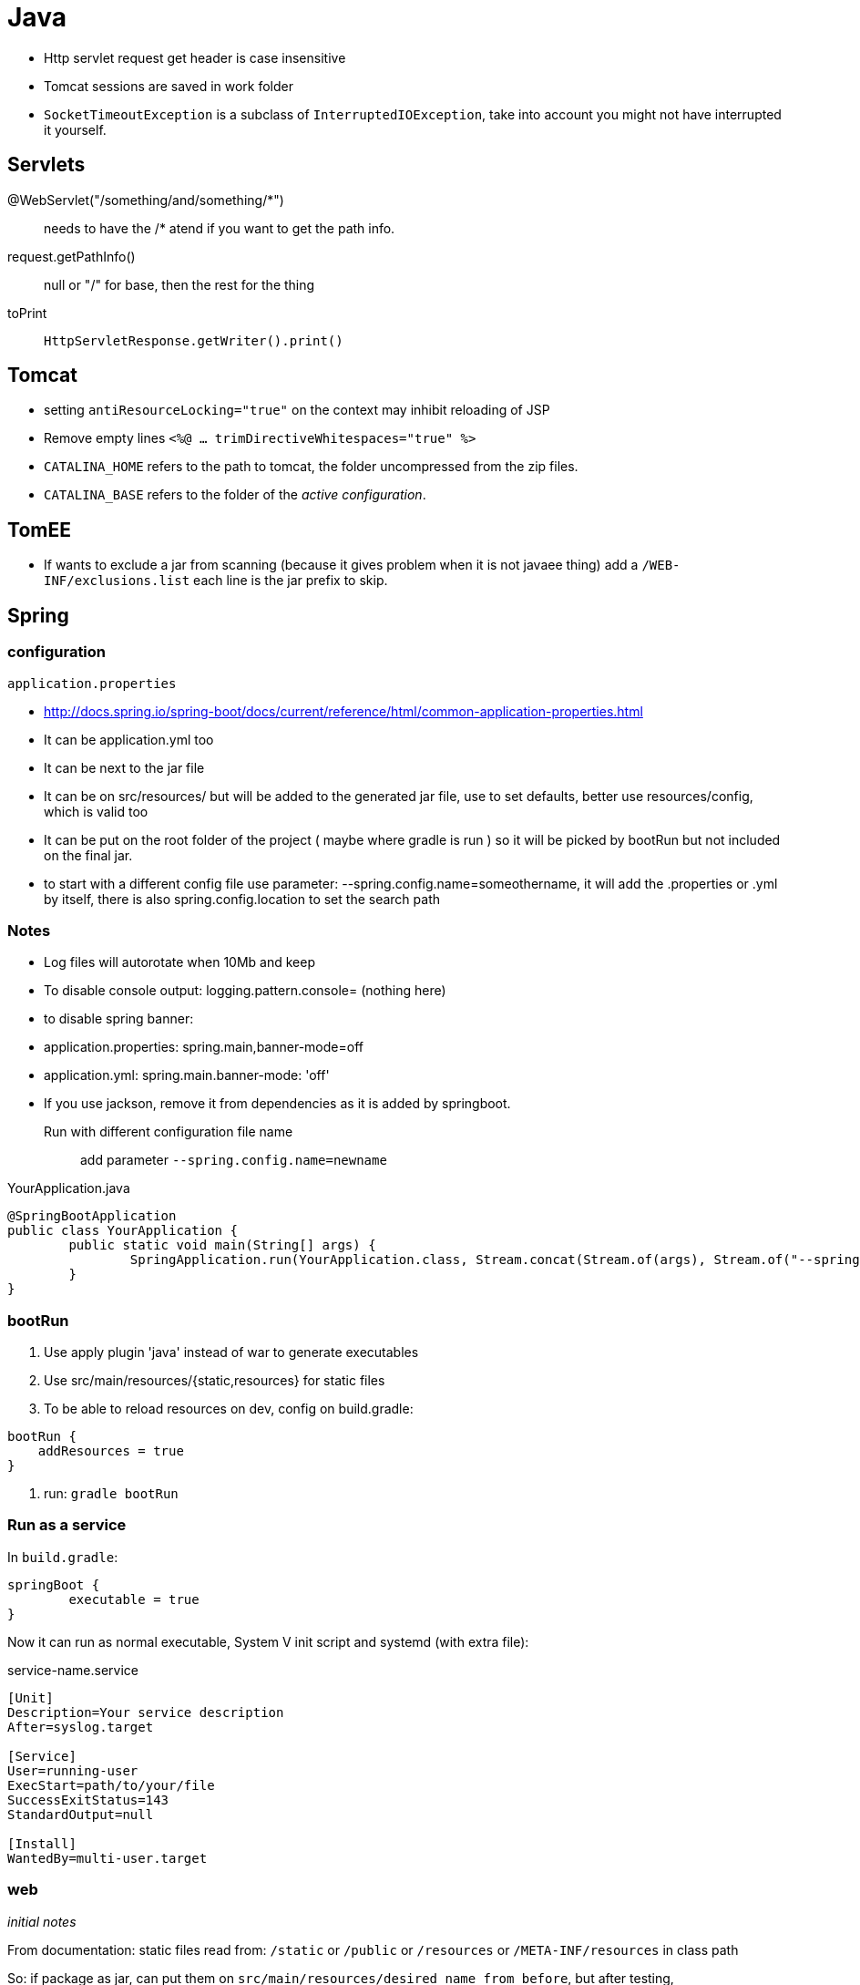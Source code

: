 = Java

* Http servlet request get header is case insensitive
* Tomcat sessions are saved in work folder
* `SocketTimeoutException` is a subclass of `InterruptedIOException`, take into
account you might not have interrupted it yourself.

== Servlets

+++@WebServlet("/something/and/something/*")+++::
	needs to have the /* atend if you want to get the path info.

request.getPathInfo():: null or "/" for base, then the rest for the thing

toPrint:: `HttpServletResponse.getWriter().print()`

== Tomcat

* setting `antiResourceLocking="true"` on the context may inhibit reloading of JSP

* Remove empty lines `<%@ ... trimDirectiveWhitespaces="true" %>`

* `CATALINA_HOME` refers to the path to tomcat, the folder uncompressed from the zip files.

* `CATALINA_BASE` refers to the folder of the __active configuration__.

== TomEE

* If wants to exclude a jar from scanning (because it gives problem when it is not javaee thing) add a `/WEB-INF/exclusions.list` each line is the jar prefix to skip.


== Spring

=== configuration

`application.properties`

* http://docs.spring.io/spring-boot/docs/current/reference/html/common-application-properties.html
* It can be application.yml too
* It can be next to the jar file
* It can be on src/resources/ but will be added to the generated jar file, use to set defaults, better use resources/config, which is valid too
* It can be put on the root folder of the project ( maybe where gradle is run ) so it will be picked by bootRun but not included on the final jar.
* to start with a different config file use parameter: --spring.config.name=someothername, it will add the .properties or .yml by itself, there is also spring.config.location to set the search path
	
=== Notes

* Log files will autorotate when 10Mb and keep 
* To disable console output: logging.pattern.console= (nothing here)
* to disable spring banner:
	* application.properties: spring.main,banner-mode=off
	* application.yml: spring.main.banner-mode: 'off'
* If you use jackson, remove it from dependencies as it is added by springboot.

Run with different configuration file name::
	
	add parameter `--spring.config.name=newname`
	
.YourApplication.java
[source,java]
----
@SpringBootApplication
public class YourApplication {
	public static void main(String[] args) {
		SpringApplication.run(YourApplication.class, Stream.concat(Stream.of(args), Stream.of("--spring.config.name=yournewname")).toArray(String[]::new));
	}
}
----

=== bootRun

1. Use apply plugin 'java' instead of war to generate executables
2. Use src/main/resources/{static,resources} for static files
3. To be able to reload resources on dev, config on build.gradle:	
```groovy
bootRun {
    addResources = true
}
```
4. run: `gradle bootRun`

=== Run as a service

In `build.gradle`:

```groovy
springBoot {
	executable = true
}
```

Now it can run as normal executable, System V init script and systemd (with extra file):

.service-name.service
[source,ini]
----
[Unit]
Description=Your service description
After=syslog.target

[Service]
User=running-user
ExecStart=path/to/your/file
SuccessExitStatus=143
StandardOutput=null

[Install]
WantedBy=multi-user.target
----

=== web

_initial notes_

From documentation: static files read from: `/static` or `/public` or `/resources` or `/META-INF/resources` in class path

So: if package as jar, can put them on `src/main/resources/desired_name_from_before`, but after testing,
`src/main/webapp` takes precedence if it exists, this seems irrelevant of using jar or war packaging.

regarding gradle::

If using java plugin, the project doesn't have a webpages area (at least on netbeans)


==== Using JSP

_springboot recommends to avoid jsp_

To avoid problems and due to some limitations:

	* Use tomcat (the default)
	* use *war* packaging
	* in gradle: `dependencies { providedRuntime 'org.apache.tomcat.embed:tomcat-embed-jasper' }`
	* Configure the viewResolver prefix and suffix


If also desires to use **jstl**:

	* in gradle: `dependencies { compile 'javax.servlet:jstl:1.2' }`
	* Configure viewResolver to use `org.springframework.web.servlet.view.JstlView.class`

=== Old Spring

To be able to use the autoconfiguration it might be needed to add a line to beans.xml:
```xml
    <context:component-scan base-package="org.example.package"/>
```

.RestExample
[source,java]
----
@RestController
@RequestMapping("/path")
public class RestExample {

	@GetMapping
	public X getX() {
		return new X();
	}
	
	@PutMapping(consumes = "application/json")
	public X putX(@RequestBody X newX) {
		return newX;
	}
}
----





